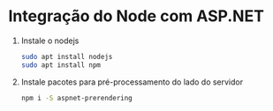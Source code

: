 * Integração do Node com ASP.NET

  1. Instale o nodejs

     #+begin_src sh
       sudo apt install nodejs
       sudo apt install npm
     #+end_src

  2. Instale pacotes para pré-processamento do lado do servidor

     #+begin_src sh
       npm i -S aspnet-prerendering
     #+end_src

